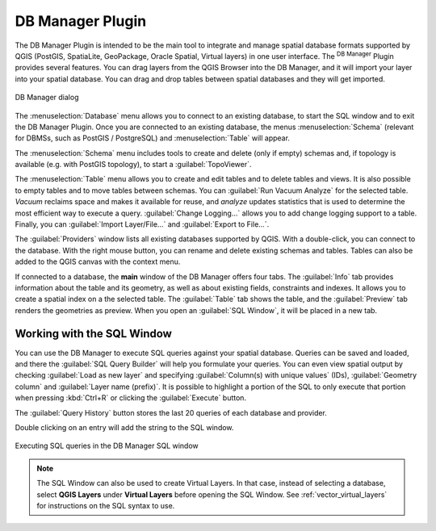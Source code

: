 .. index:: DB Manager
.. _dbmanager:

DB Manager Plugin
=================

The DB Manager Plugin is intended to be the main tool to integrate and
manage spatial database formats supported by QGIS (PostGIS, SpatiaLite,
GeoPackage, Oracle Spatial, Virtual layers) in one user interface.
The |dbManager| :sup:`DB Manager` Plugin provides several features.
You can drag layers from the QGIS Browser into the DB Manager, and it
will import your layer into your spatial database.
You can drag and drop tables between spatial databases and they will
get imported.

.. _figure_db_manager:

.. figure:: img/db_manager.png
   :align: center

   DB Manager dialog


The :menuselection:`Database` menu allows you to connect to an
existing database, to start the SQL window and to exit the DB Manager
Plugin.
Once you are connected to an existing database, the menus
:menuselection:`Schema` (relevant for DBMSs, such as PostGIS /
PostgreSQL) and :menuselection:`Table` will appear.

The :menuselection:`Schema` menu includes tools to create and delete
(only if empty) schemas and, if topology is available (e.g. with
PostGIS topology), to start a :guilabel:`TopoViewer`.

The :menuselection:`Table` menu allows you to create and edit tables
and to delete tables and views.
It is also possible to empty tables and to move tables between schemas.
You can :guilabel:`Run Vacuum Analyze` for the selected table.
*Vacuum* reclaims space and makes it available for reuse, and
*analyze* updates statistics that is used to determine the most
efficient way to execute a query.
:guilabel:`Change Logging...` allows you to add change logging
support to a table.
Finally, you can :guilabel:`Import Layer/File...` and
:guilabel:`Export to File...`.

The :guilabel:`Providers` window lists all existing databases
supported by QGIS.
With a double-click, you can connect to the database.
With the right mouse button, you can rename and delete existing schemas
and tables.
Tables can also be added to the QGIS canvas with the context menu.

If connected to a database, the **main** window of the DB Manager offers
four tabs.
The :guilabel:`Info` tab provides information about the table and its
geometry, as well as about existing fields, constraints and indexes.
It allows you to create a spatial index on a the selected table.
The :guilabel:`Table` tab shows the table, and the :guilabel:`Preview`
tab renders the geometries as preview.
When you open an :guilabel:`SQL Window`, it will be placed in a new
tab.

Working with the SQL Window
---------------------------

You can use the DB Manager to execute SQL queries against your spatial
database.
Queries can be saved and loaded, and there the
:guilabel:`SQL Query Builder` will help you formulate your queries.
You can even view spatial output by checking :guilabel:`Load as new layer`
and specifying :guilabel:`Column(s) with unique values` (IDs),
:guilabel:`Geometry column` and :guilabel:`Layer name (prefix)`.
It is possible to highlight a portion of the SQL to only execute that
portion when pressing :kbd:`Ctrl+R` or clicking the :guilabel:`Execute`
button.

The :guilabel:`Query History` button stores the last 20 queries of each database
and provider.  

Double clicking on an entry will add the string to the SQL window.

.. _figure_db_manager_queries:

.. figure:: img/db_manager_sql.png
   :align: center

   Executing SQL queries in the DB Manager SQL window

.. note::

   The SQL Window can also be used to create Virtual Layers. In that case,
   instead of selecting a database, select **QGIS Layers** under **Virtual
   Layers** before opening the SQL Window.
   See :ref:`vector_virtual_layers` for instructions on the SQL syntax
   to use.


.. Substitutions definitions - AVOID EDITING PAST THIS LINE
   This will be automatically updated by the find_set_subst.py script.
   If you need to create a new substitution manually,
   please add it also to the substitutions.txt file in the
   source folder.

.. |dbManager| image:: /static/common/dbmanager.png
   :width: 1.5em
